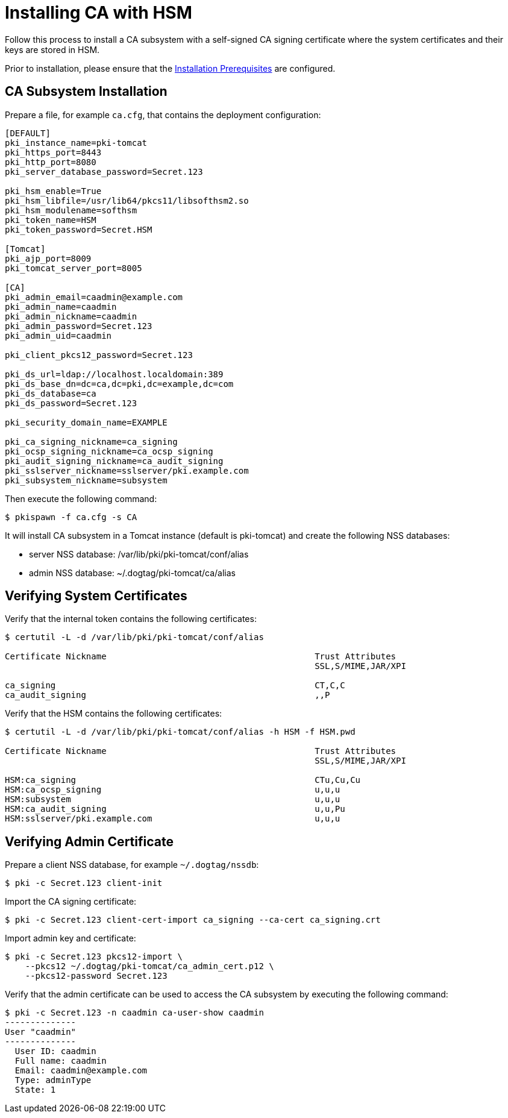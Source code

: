 = Installing CA with HSM 

Follow this process to install a CA subsystem with a self-signed CA signing certificate
where the system certificates and their keys are stored in HSM.

Prior to installation, please ensure that the link:../others/Installation_Prerequisites.adoc[Installation Prerequisites] are configured.

== CA Subsystem Installation 
Prepare a file, for example `ca.cfg`, that contains the deployment configuration:

[literal,subs="+quotes,verbatim"]
....
[DEFAULT]
pki_instance_name=pki-tomcat
pki_https_port=8443
pki_http_port=8080
pki_server_database_password=Secret.123

pki_hsm_enable=True
pki_hsm_libfile=/usr/lib64/pkcs11/libsofthsm2.so
pki_hsm_modulename=softhsm
pki_token_name=HSM
pki_token_password=Secret.HSM

[Tomcat]
pki_ajp_port=8009
pki_tomcat_server_port=8005

[CA]
pki_admin_email=caadmin@example.com
pki_admin_name=caadmin
pki_admin_nickname=caadmin
pki_admin_password=Secret.123
pki_admin_uid=caadmin

pki_client_pkcs12_password=Secret.123

pki_ds_url=ldap://localhost.localdomain:389
pki_ds_base_dn=dc=ca,dc=pki,dc=example,dc=com
pki_ds_database=ca
pki_ds_password=Secret.123

pki_security_domain_name=EXAMPLE

pki_ca_signing_nickname=ca_signing
pki_ocsp_signing_nickname=ca_ocsp_signing
pki_audit_signing_nickname=ca_audit_signing
pki_sslserver_nickname=sslserver/pki.example.com
pki_subsystem_nickname=subsystem
....

Then execute the following command:

[literal,subs="+quotes,verbatim"]
....
$ pkispawn -f ca.cfg -s CA
....

It will install CA subsystem in a Tomcat instance (default is pki-tomcat) and create the following NSS databases:

* server NSS database: /var/lib/pki/pki-tomcat/conf/alias
* admin NSS database: ~/.dogtag/pki-tomcat/ca/alias

== Verifying System Certificates 
Verify that the internal token contains the following certificates:

[literal,subs="+quotes,verbatim"]
....
$ certutil -L -d /var/lib/pki/pki-tomcat/conf/alias

Certificate Nickname                                         Trust Attributes
                                                             SSL,S/MIME,JAR/XPI

ca_signing                                                   CT,C,C
ca_audit_signing                                             ,,P
....

Verify that the HSM contains the following certificates:

[literal,subs="+quotes,verbatim"]
....
$ certutil -L -d /var/lib/pki/pki-tomcat/conf/alias -h HSM -f HSM.pwd

Certificate Nickname                                         Trust Attributes
                                                             SSL,S/MIME,JAR/XPI

HSM:ca_signing                                               CTu,Cu,Cu
HSM:ca_ocsp_signing                                          u,u,u
HSM:subsystem                                                u,u,u
HSM:ca_audit_signing                                         u,u,Pu
HSM:sslserver/pki.example.com                                u,u,u
....

== Verifying Admin Certificate 
Prepare a client NSS database, for example `~/.dogtag/nssdb`:

[literal,subs="+quotes,verbatim"]
....
$ pki -c Secret.123 client-init
....

Import the CA signing certificate:

[literal,subs="+quotes,verbatim"]
....
$ pki -c Secret.123 client-cert-import ca_signing --ca-cert ca_signing.crt
....

Import admin key and certificate:

[literal,subs="+quotes,verbatim"]
....
$ pki -c Secret.123 pkcs12-import \
    --pkcs12 ~/.dogtag/pki-tomcat/ca_admin_cert.p12 \
    --pkcs12-password Secret.123
....

Verify that the admin certificate can be used to access the CA subsystem by executing the following command:

[literal,subs="+quotes,verbatim"]
....
$ pki -c Secret.123 -n caadmin ca-user-show caadmin
--------------
User "caadmin"
--------------
  User ID: caadmin
  Full name: caadmin
  Email: caadmin@example.com
  Type: adminType
  State: 1
....
